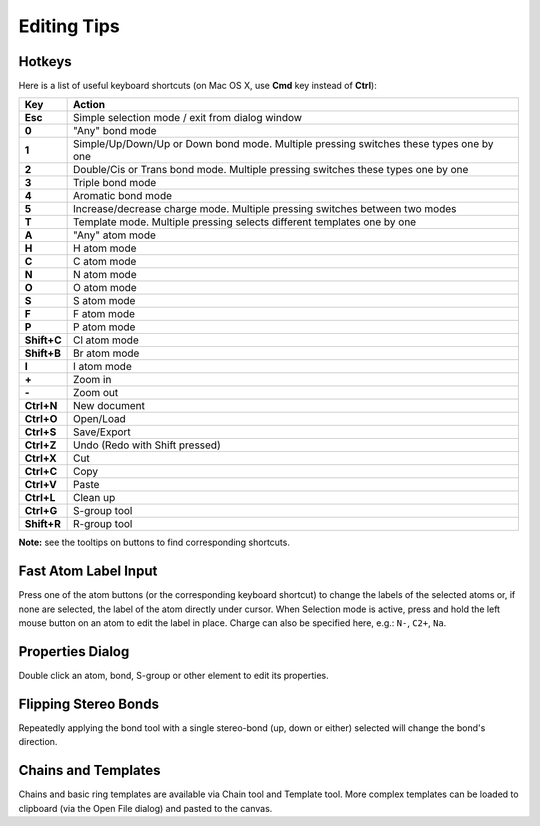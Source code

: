 Editing Tips
============

Hotkeys
-------

Here is a list of useful keyboard shortcuts (on Mac OS X, use **Cmd**
key instead of **Ctrl**):

+---------------+------------------------------------------------------------------------------------------+
| Key           | Action                                                                                   |
+===============+==========================================================================================+
| **Esc**       | Simple selection mode / exit from dialog window                                          |
+---------------+------------------------------------------------------------------------------------------+
| **0**         | "Any" bond mode                                                                          |
+---------------+------------------------------------------------------------------------------------------+
| **1**         | Simple/Up/Down/Up or Down bond mode. Multiple pressing switches these types one by one   |
+---------------+------------------------------------------------------------------------------------------+
| **2**         | Double/Cis or Trans bond mode. Multiple pressing switches these types one by one         |
+---------------+------------------------------------------------------------------------------------------+
| **3**         | Triple bond mode                                                                         |
+---------------+------------------------------------------------------------------------------------------+
| **4**         | Aromatic bond mode                                                                       |
+---------------+------------------------------------------------------------------------------------------+
| **5**         | Increase/decrease charge mode. Multiple pressing switches between two modes              |
+---------------+------------------------------------------------------------------------------------------+
| **T**         | Template mode. Multiple pressing selects different templates one by one                  |
+---------------+------------------------------------------------------------------------------------------+
| **A**         | "Any" atom mode                                                                          |
+---------------+------------------------------------------------------------------------------------------+
| **H**         | H atom mode                                                                              |
+---------------+------------------------------------------------------------------------------------------+
| **C**         | C atom mode                                                                              |
+---------------+------------------------------------------------------------------------------------------+
| **N**         | N atom mode                                                                              |
+---------------+------------------------------------------------------------------------------------------+
| **O**         | O atom mode                                                                              |
+---------------+------------------------------------------------------------------------------------------+
| **S**         | S atom mode                                                                              |
+---------------+------------------------------------------------------------------------------------------+
| **F**         | F atom mode                                                                              |
+---------------+------------------------------------------------------------------------------------------+
| **P**         | P atom mode                                                                              |
+---------------+------------------------------------------------------------------------------------------+
| **Shift+C**   | Cl atom mode                                                                             |
+---------------+------------------------------------------------------------------------------------------+
| **Shift+B**   | Br atom mode                                                                             |
+---------------+------------------------------------------------------------------------------------------+
| **I**         | I atom mode                                                                              |
+---------------+------------------------------------------------------------------------------------------+
| **+**         | Zoom in                                                                                  |
+---------------+------------------------------------------------------------------------------------------+
| **-**         | Zoom out                                                                                 |
+---------------+------------------------------------------------------------------------------------------+
| **Ctrl+N**    | New document                                                                             |
+---------------+------------------------------------------------------------------------------------------+
| **Ctrl+O**    | Open/Load                                                                                |
+---------------+------------------------------------------------------------------------------------------+
| **Ctrl+S**    | Save/Export                                                                              |
+---------------+------------------------------------------------------------------------------------------+
| **Ctrl+Z**    | Undo (Redo with Shift pressed)                                                           |
+---------------+------------------------------------------------------------------------------------------+
| **Ctrl+X**    | Cut                                                                                      |
+---------------+------------------------------------------------------------------------------------------+
| **Ctrl+C**    | Copy                                                                                     |
+---------------+------------------------------------------------------------------------------------------+
| **Ctrl+V**    | Paste                                                                                    |
+---------------+------------------------------------------------------------------------------------------+
| **Ctrl+L**    | Clean up                                                                                 |
+---------------+------------------------------------------------------------------------------------------+
| **Ctrl+G**    | S-group tool                                                                             |
+---------------+------------------------------------------------------------------------------------------+
| **Shift+R**   | R-group tool                                                                             |
+---------------+------------------------------------------------------------------------------------------+

**Note:** see the tooltips on buttons to find corresponding shortcuts.

Fast Atom Label Input
---------------------

Press one of the atom buttons (or the corresponding keyboard shortcut)
to change the labels of the selected atoms or, if none are selected, the
label of the atom directly under cursor.
When Selection mode is active, press and hold the left mouse button
on an atom to edit the label in place. Charge can also be specified
here, e.g.: ``N-``, ``C2+``, ``Na``.

Properties Dialog
-----------------

Double click an atom, bond, S-group or other element to edit its
properties.

Flipping Stereo Bonds
---------------------

Repeatedly applying the bond tool with a single stereo-bond (up, down or
either) selected will change the bond's direction.

Chains and Templates
--------------------

Chains and basic ring templates are available via Chain tool and
Template tool. More complex templates can be loaded to clipboard (via
the Open File dialog) and pasted to the canvas.
